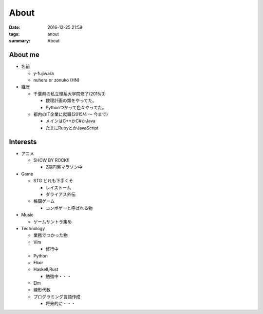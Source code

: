 About
#######################

:date: 2016-12-25 21:59
:tags: anout
:summary: About

About me
=================

- 名前

  - y-fujiwara
  - nuhera or zonuko (HN)

- 経歴

  - 千葉県の私立理系大学院修了(2015/3)

    - 数理計画の類をやってた。
    - Pythonつかって色々やってた。

  - 都内のIT企業に就職(2015/4 ～ 今まで)

    - メインはC++かC#かJava
    - たまにRubyとかJavaScript

Interests
=============

- アニメ

  - SHOW BY ROCK!!

    - 2期円盤マラソン中

- Game

  - STG どれも下手くそ

    - レイストーム
    - ダライアス外伝

  - 格闘ゲーム

    - コンボゲーと呼ばれる物

- Music

  - ゲームサントラ集め

- Technology

  - 業務でつかった物
  - Vim

    - 修行中

  - Python
  - Elixir
  - Haskell,Rust

    - 勉強中・・・

  - Elm
  - 線形代数
  - プログラミング言語作成

    - 将来的に・・・

.. image:: /images/DSC_8445.JPG
  :alt: Quicksilver
